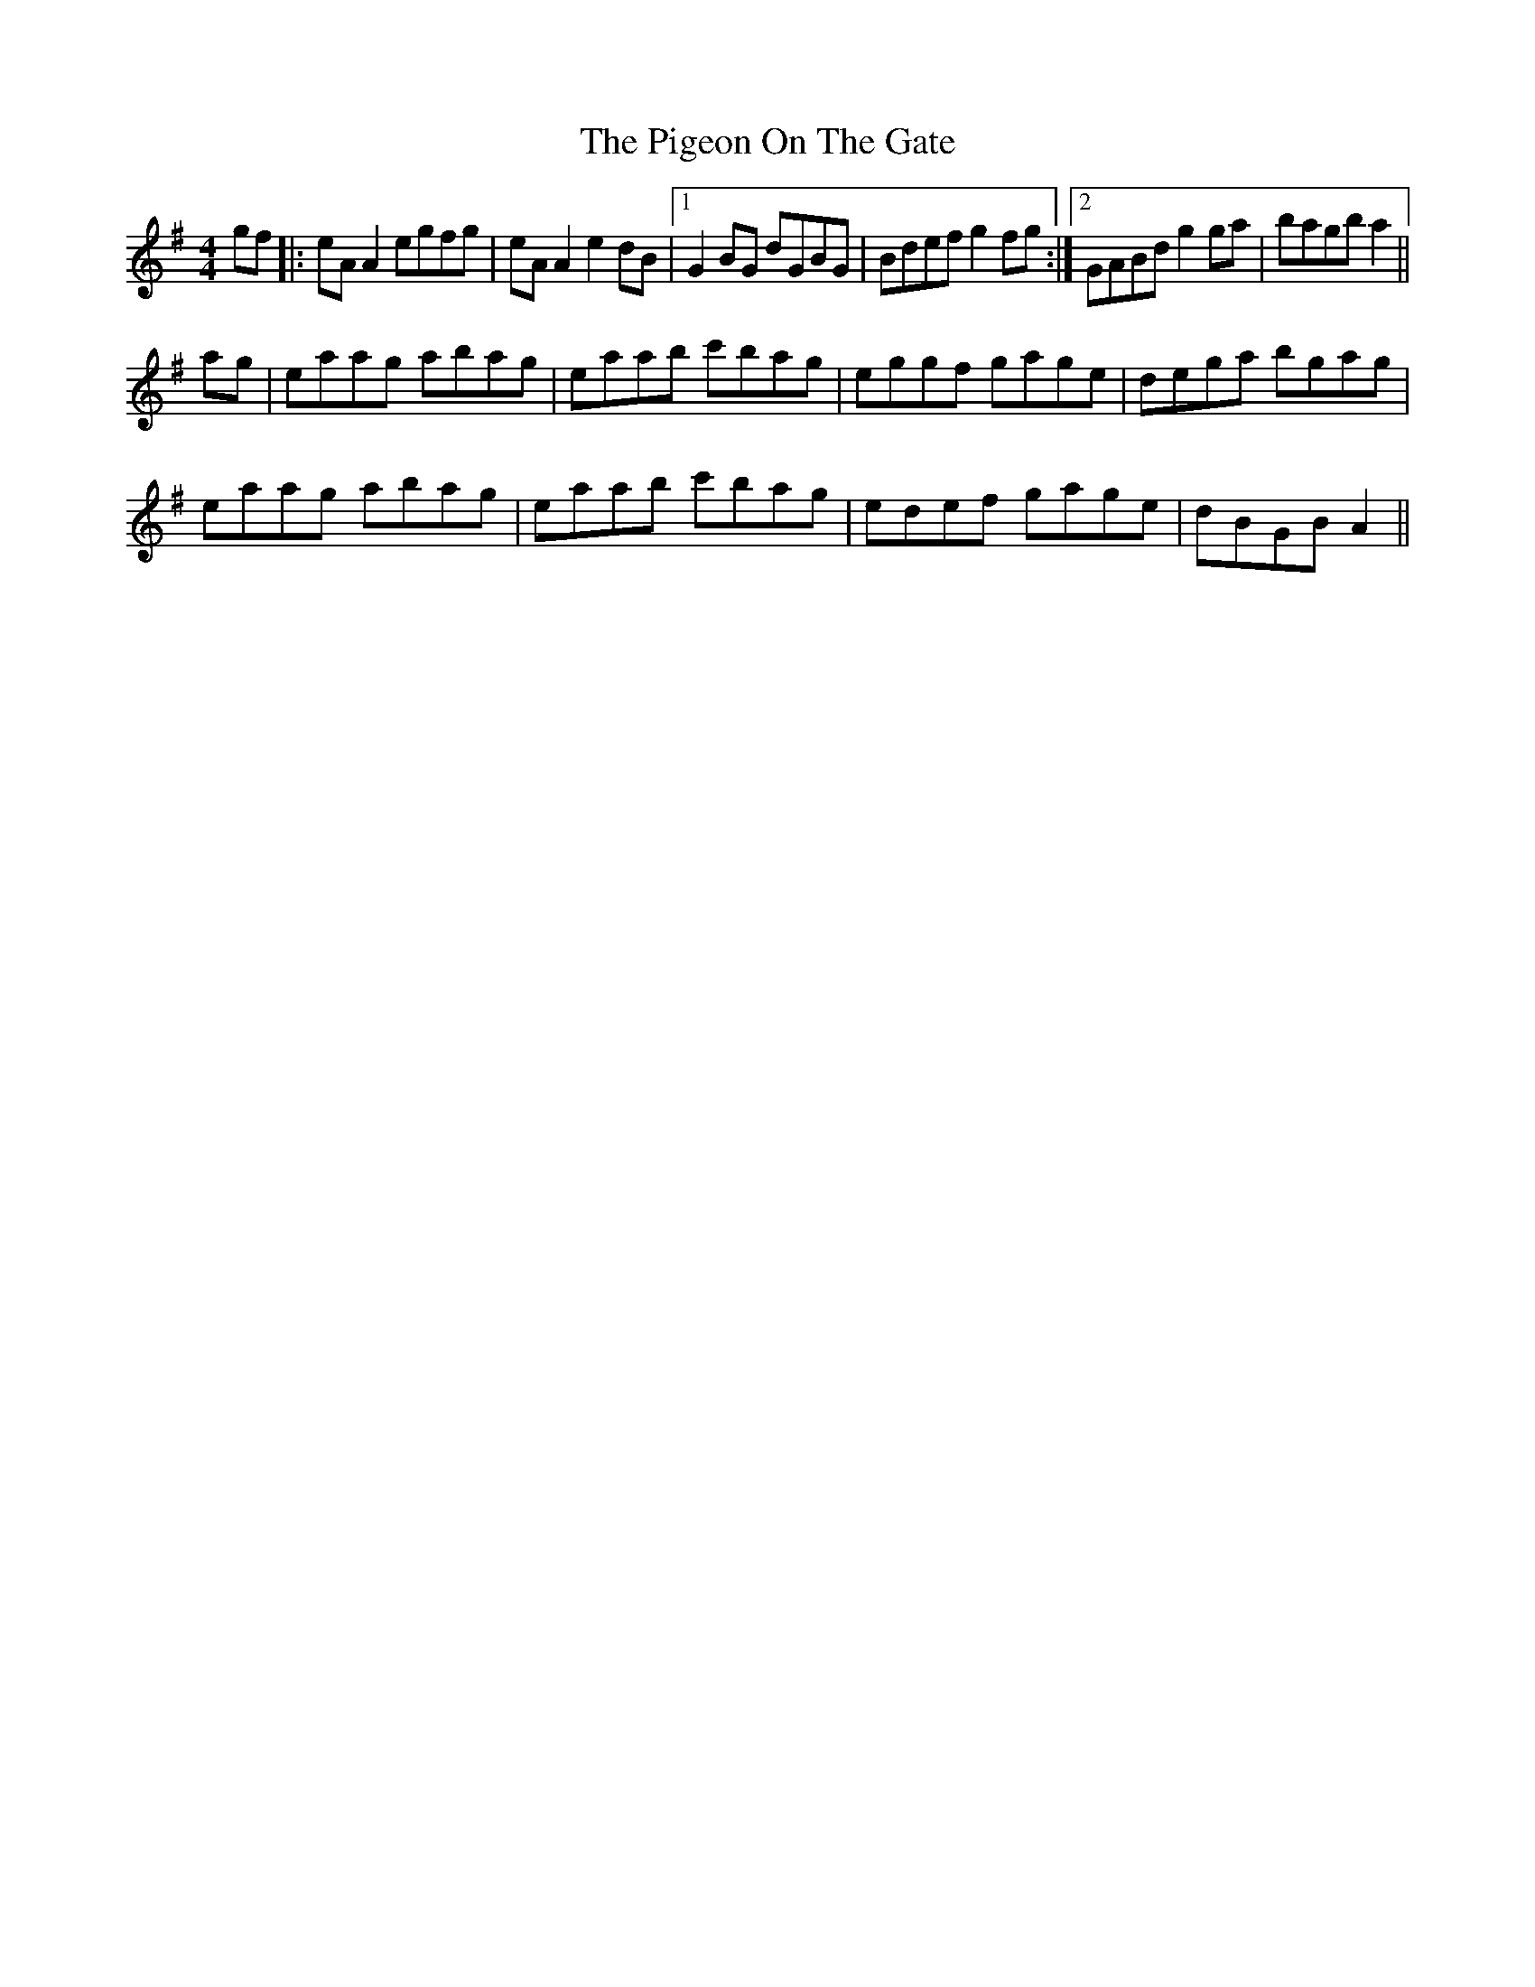 X: 32303
T: Pigeon On The Gate, The
R: reel
M: 4/4
K: Adorian
gf|:eA A2 egfg|eA A2 e2 dB|1 G2 BG dGBG|Bdef g2 fg:|2 GABd g2 ga|bagb a2||
ag|eaag abag|eaab c'bag|eggf gage|dega bgag|
eaag abag|eaab c'bag|edef gage|dBGB A2||


